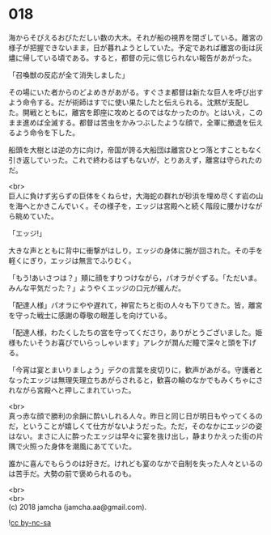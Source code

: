 #+OPTIONS: toc:nil
#+OPTIONS: \n:t

* 018

  海からそびえるおびただしい数の大木。それが船の視界を閉ざしている。離宮の様子が把握できないまま，日が暮れようとしていた。予定であれば離宮の街は灰燼に帰している頃である。すると，都督の元に信じられない報告があがった。

  「召喚獣の反応が全て消失しました」

  その場にいた者からのどよめきがあがる。すぐさま都督は新たな巨人を呼び出すよう命令する。だが術師はすでに使い果たしたと伝えられる。沈黙が支配した。開戦とともに，離宮を即座に攻めとるのではなかったのか。とはいえ，このまま進めば全滅する。都督は苦虫をかみつぶしたような顔で，全軍に撤退を伝えるよう命令を下した。

  船頭を大樹とは逆の方に向け，帝国が誇る大船団は離宮ひとつ落とすこともなく引き返していった。これで終わるはずもないが，とりあえず，離宮は守られたのだ。

  <br>
  巨人に負けず劣らずの巨体をくねらせ，大海蛇の群れが砂浜を埋め尽くす岩の山を海へとかきこんでいく。その様子を，エッジは宮殿へと続く階段に腰かけながら眺めていた。

  「エッジ!」

  大きな声とともに背中に衝撃がはしり，エッジの身体に腕が回された。その手を軽くにぎり，エッジは無言でふりむく。

  「もう!あいさつは？」頬に顔をすりつけながら，パオラがぐずる。「ただいま。みんな平気だった？」ようやくエッジの口元が緩んだ。

  「配達人様」パオラにやや遅れて，神官たちと街の人々も下りてきた。皆，離宮を守った戦士に感謝の尊敬の眼差しを向けている。

  「配達人様，わたくしたちの宮を守ってくださり，ありがとうございました。姫様もたいそうお喜びでいらっしゃいます」アレクが潤んだ瞳で深々と頭を下げる。

  「今宵は宴とまいりましょう」デクの言葉を皮切りに，歓声があがる。守護者となったエッジは無理矢理立ちあがらされると，歓喜の輪のなかでもみくちゃにされながら宮殿へと押しこまれていった。

  <br>
  真っ赤な顔で勝利の余韻に酔いしれる人々。昨日と同じ日が明日もやってくるのだ，ということが嬉しくて仕方がないようだった。ただ，そのなかにエッジの姿はない。まさに人に酔ったエッジは早々に宴を抜け出し，静まりかえった街の片隅で火照った身体を潮風にあてていた。

  誰かに喜んでもらうのは好きだ。けれども宴のなかで自制を失った人々といるのは苦手だ。大勢の前で褒められるのも。

  <br>
  <br>
  (c) 2018 jamcha (jamcha.aa@gmail.com).

  ![[http://i.creativecommons.org/l/by-nc-sa/4.0/88x31.png][cc by-nc-sa]]
